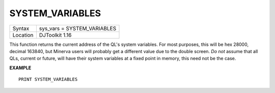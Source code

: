 ..  _system-variables:

SYSTEM\_VARIABLES
=================

+----------+-------------------------------------------------------------------+
| Syntax   | sys_vars = SYSTEM\_VARIABLES                                      |
+----------+-------------------------------------------------------------------+
| Location | DJToolkit 1.16                                                    |
+----------+-------------------------------------------------------------------+

This function returns the current address of the QL's system variables.  For most purposes, this will be hex 28000, decimal 163840, but Minerva users will probably get a different value due to the double screen.  *Do not* assume that all QLs, current or future, will have their system variables at a fixed point in memory, this need not be the case.


**EXAMPLE**

::

    PRINT SYSTEM_VARIABLES

